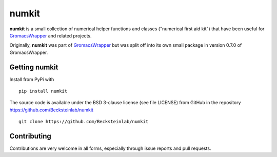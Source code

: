 ======
numkit
======

|docs| |build| |cov|

**numkit** is a small collection of numerical helper functions and
classes ("numerical first aid kit") that have been useful for
GromacsWrapper_ and related projects.

Originally, **numkit** was part of GromacsWrapper_ but was split off
into its own small package in version 0.7.0 of GromacsWrapper.

.. _GromacsWrapper: http://gromacswrapper.readthedocs.org/


Getting numkit
==============

Install from PyPi with ::

    pip install numkit

The source code is available under the BSD 3-clause license (see file
LICENSE) from GitHub in the repository
https://github.com/Becksteinlab/numkit ::

  git clone https://github.com/Becksteinlab/numkit


Contributing
============

Contributions are very welcome in all forms, especially through issue
reports and pull requests.


.. |build| image:: https://travis-ci.org/Becksteinlab/numkit.svg?branch=master
   :target: https://travis-ci.org/Becksteinlab/numkit
   :alt: Build status
   :scale: 100%

.. |docs| image:: https://readthedocs.org/projects/numkit/badge/?version=latest
   :target: http://numkit.readthedocs.org/en/latest/?badge=latest
   :alt: Documentation
   :scale: 100%

.. |cov| image:: https://codecov.io/gh/Becksteinlab/numkit/branch/master/graph/badge.svg
   :target: https://codecov.io/gh/Becksteinlab/numkit?branch=master
   :alt: Code Coverage
   :scale: 100%



